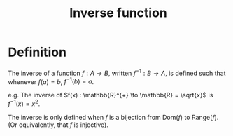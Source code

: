 :PROPERTIES:
:ID:       39294B07-869C-42B3-BABE-C41A633F18FB
:END:
#+title:Inverse function

* Definition

The inverse of a function $f : A \to B$, written $f^{-1} : B \to A$, is defined such that whenever $f(a) = b$, $f^{-1}(b) = a$.

e.g. The inverse of $f(x) : \mathbb{R}^{+} \to \mathbb{R} = \sqrt{x}$ is $f^{-1}(x) = x^2$.

The inverse is only defined when $f$ is a bijection from $\text{Dom}(f)$ to $\text{Range}(f)$. (Or equivalently, that $f$ is injective).
